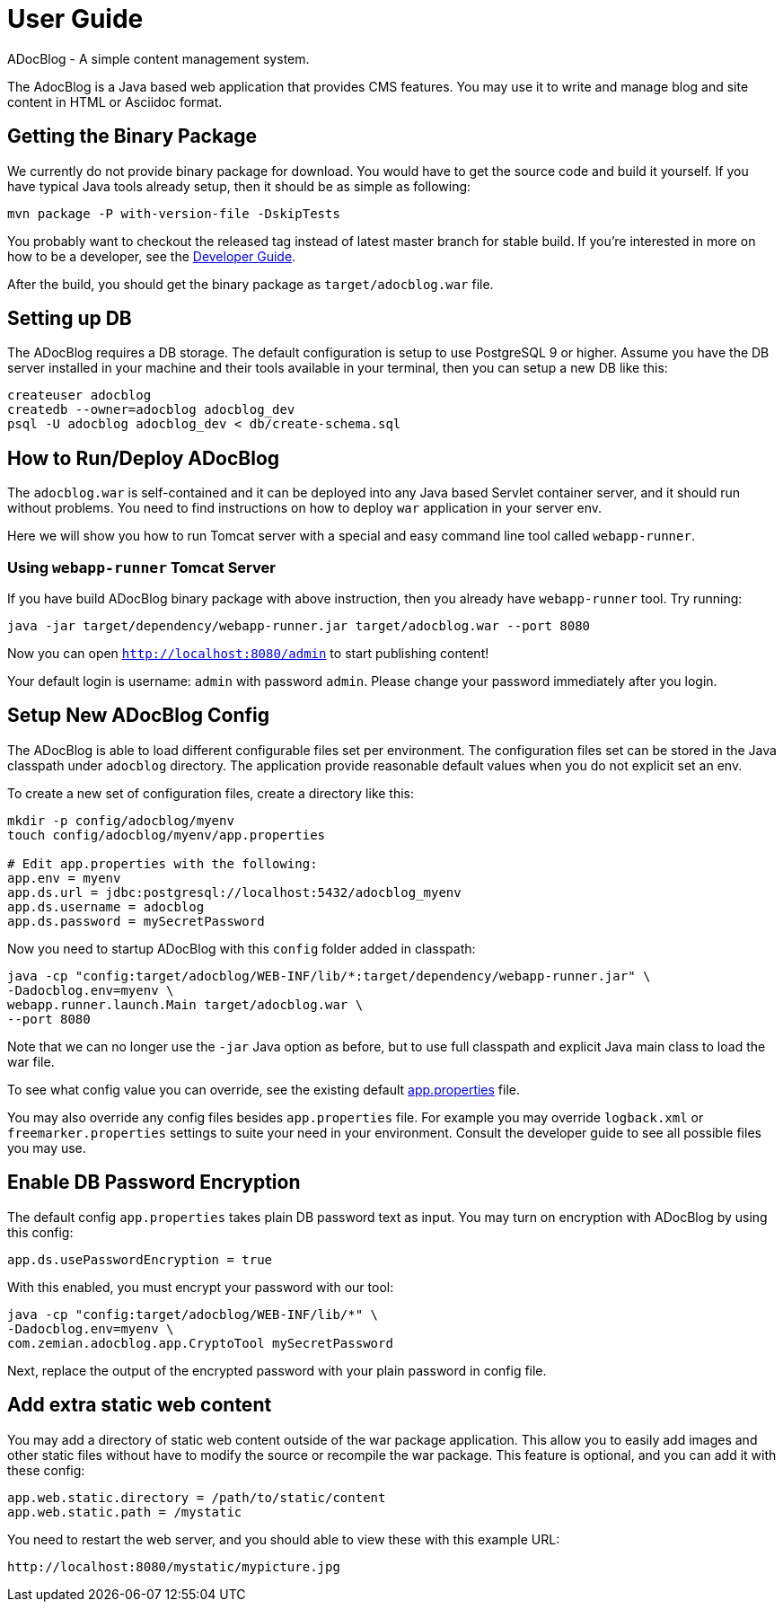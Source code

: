 = User Guide

ADocBlog - A simple content management system.

The AdocBlog is a Java based web application that provides
CMS features. You may use it to write and manage blog and
site content in HTML or Asciidoc format. 

== Getting the Binary Package

We currently do not provide binary package for download. You would have to get
the source code and build it yourself. If you have typical Java tools already
setup, then it should be as simple as following:

  mvn package -P with-version-file -DskipTests

You probably want to checkout the released tag instead of latest master
branch for stable build. If you're interested in more on how to be a developer, 
see the link:developer.adoc[Developer Guide].

After the build, you should get the binary package as `target/adocblog.war` file.

== Setting up DB

The ADocBlog requires a DB storage. The default configuration is setup to use
PostgreSQL 9 or higher. Assume you have the DB server installed in your
machine and their tools available in your terminal, then you can setup a new 
DB like this:

----
createuser adocblog
createdb --owner=adocblog adocblog_dev
psql -U adocblog adocblog_dev < db/create-schema.sql
----

== How to Run/Deploy ADocBlog

The `adocblog.war` is self-contained and it can be deployed into any Java based 
Servlet container server, and it should run without problems. You need to
find instructions on how to deploy `war` application in your server env.

Here we will show you how to run Tomcat server with a special and easy
command line tool called `webapp-runner`.

=== Using `webapp-runner` Tomcat Server

If you have build ADocBlog binary package with above instruction, then you
already have `webapp-runner` tool. Try running:

  java -jar target/dependency/webapp-runner.jar target/adocblog.war --port 8080

Now you can open `http://localhost:8080/admin` to start publishing content!

Your default login is username: `admin` with password `admin`. Please change your
password immediately after you login.

== Setup New ADocBlog Config

The ADocBlog is able to load different configurable files set per environment.
The configuration files set can be stored in the Java classpath
under `adocblog` directory. The application provide reasonable default values
when you do not explicit set an env.

To create a new set of configuration files, create a directory like this:

----
mkdir -p config/adocblog/myenv
touch config/adocblog/myenv/app.properties

# Edit app.properties with the following:
app.env = myenv
app.ds.url = jdbc:postgresql://localhost:5432/adocblog_myenv
app.ds.username = adocblog
app.ds.password = mySecretPassword
----

Now you need to startup ADocBlog with this `config` folder added in classpath:

  java -cp "config:target/adocblog/WEB-INF/lib/*:target/dependency/webapp-runner.jar" \
  -Dadocblog.env=myenv \
  webapp.runner.launch.Main target/adocblog.war \
  --port 8080

Note that we can no longer use the `-jar` Java option as before, but to use
full classpath and explicit Java main class to load the war file.

To see what config value you can override, see the existing default
link:../src/main/resources/adocblog/app.properties[app.properties] file.

You may also override any config files besides `app.properties` file. For
example you may override `logback.xml` or `freemarker.properties` settings
to suite your need in your environment. Consult the developer guide to see
all possible files you may use.

== Enable DB Password Encryption

The default config `app.properties` takes plain DB password text as input. You may turn
on encryption with ADocBlog by using this config:

	app.ds.usePasswordEncryption = true

With this enabled, you must encrypt your password with our tool:

  java -cp "config:target/adocblog/WEB-INF/lib/*" \
  -Dadocblog.env=myenv \
  com.zemian.adocblog.app.CryptoTool mySecretPassword

Next, replace the output of the encrypted password with your plain password in config file.

== Add extra static web content

You may add a directory of static web content outside of the war package application.
This allow you to easily add images and other static files without have to modify the source
or recompile the war package. This feature is optional, and you can add it with these config:

    app.web.static.directory = /path/to/static/content
    app.web.static.path = /mystatic

You need to restart the web server, and you should able to view these with this example
URL:

    http://localhost:8080/mystatic/mypicture.jpg
